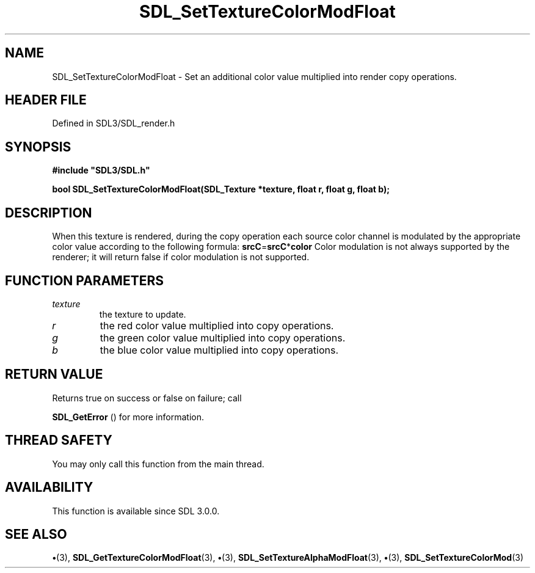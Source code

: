 .\" This manpage content is licensed under Creative Commons
.\"  Attribution 4.0 International (CC BY 4.0)
.\"   https://creativecommons.org/licenses/by/4.0/
.\" This manpage was generated from SDL's wiki page for SDL_SetTextureColorModFloat:
.\"   https://wiki.libsdl.org/SDL_SetTextureColorModFloat
.\" Generated with SDL/build-scripts/wikiheaders.pl
.\"  revision SDL-preview-3.1.3
.\" Please report issues in this manpage's content at:
.\"   https://github.com/libsdl-org/sdlwiki/issues/new
.\" Please report issues in the generation of this manpage from the wiki at:
.\"   https://github.com/libsdl-org/SDL/issues/new?title=Misgenerated%20manpage%20for%20SDL_SetTextureColorModFloat
.\" SDL can be found at https://libsdl.org/
.de URL
\$2 \(laURL: \$1 \(ra\$3
..
.if \n[.g] .mso www.tmac
.TH SDL_SetTextureColorModFloat 3 "SDL 3.1.3" "Simple Directmedia Layer" "SDL3 FUNCTIONS"
.SH NAME
SDL_SetTextureColorModFloat \- Set an additional color value multiplied into render copy operations\[char46]
.SH HEADER FILE
Defined in SDL3/SDL_render\[char46]h

.SH SYNOPSIS
.nf
.B #include \(dqSDL3/SDL.h\(dq
.PP
.BI "bool SDL_SetTextureColorModFloat(SDL_Texture *texture, float r, float g, float b);
.fi
.SH DESCRIPTION
When this texture is rendered, during the copy operation each source color
channel is modulated by the appropriate color value according to the
following formula:
.BR srcC = srcC * color
Color modulation is not always supported by the renderer; it will return
false if color modulation is not supported\[char46]

.SH FUNCTION PARAMETERS
.TP
.I texture
the texture to update\[char46]
.TP
.I r
the red color value multiplied into copy operations\[char46]
.TP
.I g
the green color value multiplied into copy operations\[char46]
.TP
.I b
the blue color value multiplied into copy operations\[char46]
.SH RETURN VALUE
Returns true on success or false on failure; call

.BR SDL_GetError
() for more information\[char46]

.SH THREAD SAFETY
You may only call this function from the main thread\[char46]

.SH AVAILABILITY
This function is available since SDL 3\[char46]0\[char46]0\[char46]

.SH SEE ALSO
.BR \(bu (3),
.BR SDL_GetTextureColorModFloat (3),
.BR \(bu (3),
.BR SDL_SetTextureAlphaModFloat (3),
.BR \(bu (3),
.BR SDL_SetTextureColorMod (3)
